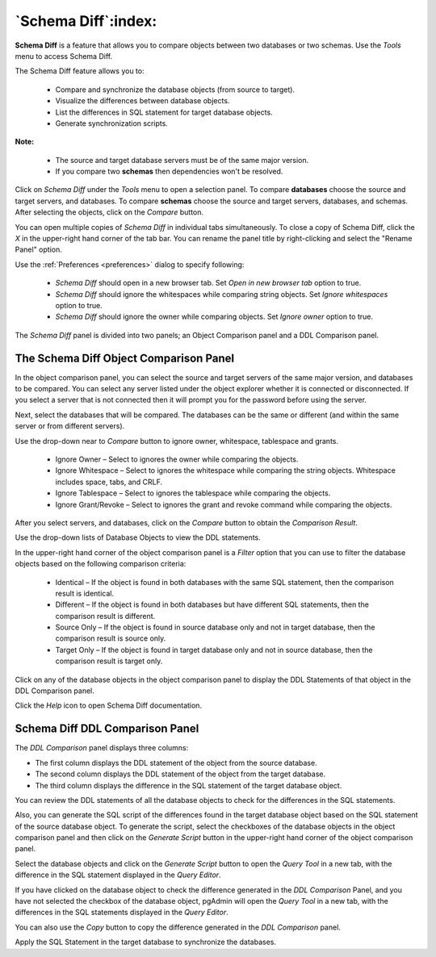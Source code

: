 .. _schema_diff_feature:

********************
`Schema Diff`:index:
********************

**Schema Diff** is a feature that allows you to compare objects between
two databases or two schemas. Use the *Tools* menu to access Schema Diff.

The Schema Diff feature allows you to:

 * Compare and synchronize the database objects (from source to target).

 * Visualize the differences between database objects.

 * List the differences in SQL statement for target database objects.

 * Generate synchronization scripts.


**Note:**

 * The source and target database servers must be of the same major version.

 * If you compare two **schemas** then dependencies won't be resolved.

Click on *Schema Diff* under the *Tools* menu to open a selection panel.
To compare **databases** choose the source and target servers, and databases.
To compare **schemas** choose the source and target servers, databases, and schemas.
After selecting the objects, click on the *Compare* button.

You can open multiple copies of *Schema Diff* in individual tabs
simultaneously. To close a copy of Schema Diff, click the *X* in the
upper-right hand corner of the tab bar. You can rename the panel title by
right-clicking and select the "Rename Panel" option.

.. image:: images/schema_diff_dialog.png
    :alt: schema diff dialog
    :align: center

Use the :ref:`Preferences <preferences>` dialog to specify following:

 * *Schema Diff* should open in a new browser tab. Set *Open in new browser tab* option to true.
 * *Schema Diff* should ignore the whitespaces while comparing string objects. Set *Ignore whitespaces* option to true.
 * *Schema Diff* should ignore the owner while comparing objects. Set *Ignore owner* option to true.


The *Schema Diff* panel is divided into two panels; an Object Comparison panel
and a DDL Comparison panel.


The Schema Diff Object Comparison Panel
========================================

In the object comparison panel, you can select the source and target servers
of the same major version, and databases to be compared. You can
select any server listed under the object explorer whether it is connected or
disconnected. If you select a server that is not connected then it will
prompt you for the password before using the server.

Next, select the databases that will be compared. The databases can be the
same or different (and within the same server or from different servers).

.. image:: images/schema_diff_compare_button.png
    :alt: Schema diff compare button
    :align: center

Use the drop-down near to *Compare* button to ignore owner, whitespace, tablespace and grants.

 * Ignore Owner – Select to ignores the owner while comparing the objects.

 * Ignore Whitespace – Select to ignores the whitespace while comparing the string objects. Whitespace includes space, tabs, and CRLF.

 * Ignore Tablespace – Select to ignores the tablespace while comparing the objects.

 * Ignore Grant/Revoke – Select to ignores the grant and revoke command while comparing the objects.

After you select servers, and databases, click on the
*Compare* button to obtain the *Comparison Result*.

.. image:: images/schema_diff_comparison_results.png
    :alt: Schema diff comparison results
    :align: center

Use the drop-down lists of Database Objects to view the DDL statements.

In the upper-right hand corner of the object comparison panel is a *Filter*
option that you can use to filter the database objects based on the
following comparison criteria:

 * Identical – If the object is found in both databases with the same SQL statement, then the comparison result is identical.

 * Different – If the object is found in both databases but have different SQL statements, then the comparison result is different.

 * Source Only – If the object is found in source database only and not in target database, then the comparison result is source only.

 * Target Only – If the object is found in target database only and not in source database, then the comparison result is target only.

.. image:: images/schema_diff_filter_option.png
    :alt: Schema diff filter option
    :align: center

Click on any of the database objects in the object comparison panel to
display the DDL Statements of that object in the DDL Comparison panel.

Click the *Help* icon to open Schema Diff documentation.


Schema Diff DDL Comparison Panel
================================

The *DDL Comparison* panel displays three columns:

* The first column displays the DDL statement of the object from the source database.

* The second column displays the DDL statement of the object from the target database.

* The third column displays the difference in the SQL statement of the target database object.

.. image:: images/schema_diff_DDL_comparison.png
    :alt: Schema diff DDL comparison
    :align: center

You can review the DDL statements of all the database objects to
check for the differences in the SQL statements.

Also, you can generate the SQL script of the differences found in the
target database object based on the SQL statement of the source database
object. To generate the script, select the checkboxes of the database
objects in the object comparison panel and then click on the *Generate Script*
button in the upper-right hand corner of the object comparison panel.

Select the database objects and click on the *Generate Script*
button to open the *Query Tool* in a new tab, with the difference
in the SQL statement displayed in the *Query Editor*.

If you have clicked on the database object to check the difference
generated in the *DDL Comparison* Panel, and you have not selected the
checkbox of the database object, pgAdmin will open the *Query Tool* in a new
tab, with the differences in the SQL statements displayed in the *Query Editor*.

You can also use the *Copy* button to copy the difference generated in
the *DDL Comparison* panel.

.. image:: images/schema_diff_generate_script_query_editor.png
    :alt: Schema diff generate script query editor
    :align: center

Apply the SQL Statement in the target database to synchronize the databases.
